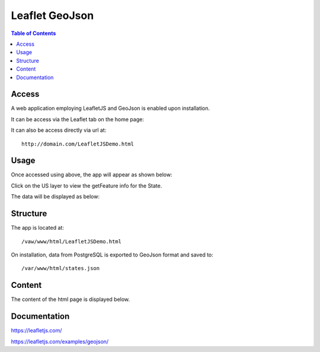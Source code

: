 .. _jri-label:
.. This is a comment. Note how any initial comments are moved by
   transforms to after the document title, subtitle, and docinfo.

.. demo.rst from: http://docutils.sourceforge.net/docs/user/rst/demo.txt

.. |EXAMPLE| image:: static/yi_jing_01_chien.jpg
   :width: 1em

**********************
Leaflet GeoJson
**********************

.. contents:: Table of Contents


Access
=================

A web application employing LeafletJS and GeoJson is enabled upon installation.

It can be access via the Leaflet tab on the home page:

.. image:: _static/leaflet-tab.png

It can also be access directly via url at::

   http://domain.com/LeafletJSDemo.html
   
   

Usage
=================

Once accessed using above, the app will appear as shown below:

.. image:: _static/leaflet-app1.png

Click on the US layer to view the getFeature info for the State.

The data will be displayed as below:

.. image:: _static/leaflet-app.png
   

Structure
=============

The app is located at::

	/vaw/www/html/LeafletJSDemo.html
		
On installation, data from PostgreSQL is exported to GeoJson format and saved to::

	/var/www/html/states.json
	

Content
=========

The content of the html page is displayed below.

.. code-block:: console
   :linenos:

	<!doctype html>
	<html>
	<head>
  	<style type="text/css">
    	body {
      	padding: 0;
      	margin: 0;
    	}

    	html, body, #map {
      	height: 100%;
    	}

  	</style>

	<link rel="stylesheet" href="https://unpkg.com/leaflet@1.1.0/dist/leaflet.css"
   	integrity="sha512-wcw6ts8Anuw10Mzh9Ytw4pylW8+NAD4ch3lqm9lzAsTxg0GFeJgoAtxuCLREZSC5lUXdVyo/7yfsqFjQ4S+aKw=="
   	crossorigin=""/>

    	<script src="https://unpkg.com/leaflet@1.1.0/dist/leaflet.js"
   	integrity="sha512-mNqn2Wg7tSToJhvHcqfzLMU6J4mkOImSPTxVZAdo+lcPlk+GhZmYgACEe0x35K7YzW1zJ7XyJV/TT1MrdXvMcA=="
   	crossorigin=""></script>
  	</head> 
  
	<script src="http://code.jquery.com/jquery-2.1.0.min.js"></script>
	</head>
	<body>
  	<div id="map"></div>
  	<script>
	var osmUrl='http://{s}.tile.openstreetmap.org/{z}/{x}/{y}.png';
  	var osmAttrib='Data &copy <a href="http://openstreetmap.org">OpenStreetMap</a> contributors';
  	var osm = new L.TileLayer(osmUrl, {minZoom: 2, maxZoom: 8, attribution: osmAttrib});
    
    	$.getJSON("states.geojson", function(data) {
	function onEachFeature(feature, layer) {
        layer.bindPopup("Name: " + feature.properties.STATE_NAME + "<br>" + "Abbreviation: " + feature.properties.STATE_ABBR);
  	}   
	var geojson = L.geoJson(data, {
      	onEachFeature: onEachFeature
    	});
	
    	var map = L.map('map').fitBounds(geojson.getBounds());
    	osm.addTo(map);
    	geojson.addTo(map);
  	});
	  </script>
	</body>
	</html>


Documentation
==============
https://leafletjs.com/

https://leafletjs.com/examples/geojson/
   
